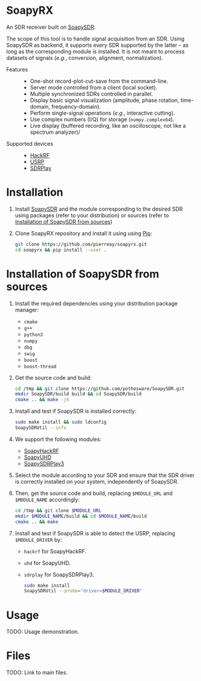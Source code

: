 * SoapyRX

An SDR receiver built on [[https://github.com/pothosware/SoapySDR/wiki][SoapySDR]].

The scope of this tool is to handle signal acquisition from an SDR. Using
SoapySDR as backend, it supports every SDR supported by the latter -- as long
as the corresponding module is installed. It is not meant to process datasets
of signals (/e.g./, conversion, alignment, normalization).

- Features ::
  - One-shot record-plot-cut-save from the command-line.
  - Server mode controlled from a client (local socket).
  - Multiple synchronized SDRs controlled in parallel.
  - Display basic signal visualization (amplitude, phase rotation, time-domain, frequency-domain).
  - Perform single-signal operations (/e.g./, interactive cutting).
  - Use complex numbers (I/Q) for storage (=numpy.complex64=).
  - Live display (buffered recording, like an oscilloscope, not like a spectrum analyzer)/
- Supported devices ::
  - [[https://greatscottgadgets.com/hackrf/one/][HackRF]]
  - [[https://www.ettus.com/product-categories/usrp-bus-series/][USRP]]
  - [[https://www.sdrplay.com/][SDRPlay]]

* Installation

1. Install [[https://github.com/pothosware/SoapySDR/wiki][SoapySDR]] and the module corresponding to the desired SDR using
   packages (refer to your distribution) or sources (refer to [[id:e1a4eddd-f7a7-43ea-9bd9-490b81dada53][Installation of
   SoapySDR from sources]])

2. Clone SoapyRX repository and install it using using [[https://pypi.org/project/pip/][Pip]]:
   #+begin_src bash :eval never
   git clone https://github.com/pierreay/soapyrx.git
   cd soapyrx && pip install --user .
   #+end_src

* Installation of SoapySDR from sources
:PROPERTIES:
:ID:       e1a4eddd-f7a7-43ea-9bd9-490b81dada53
:END:

1. Install the required dependencies using your distribution package manager:
   - =cmake=
   - =g++=
   - =python3=
   - =numpy=
   - =dbg=
   - =swig=
   - =boost=
   - =boost-thread=

2. Get the source code and build:
   
   #+begin_src bash :eval never
   cd /tmp && git clone https://github.com/pothosware/SoapySDR.git
   mkdir SoapySDR/build build && cd SoapySDR/build
   cmake .. && make -j4
   #+end_src

3. Install and test if SoapySDR is installed correctly:
   
   #+begin_src bash :eval never
   sudo make install && sudo ldconfig
   SoapySDRUtil --info
   #+end_src

4. We support the following modules:
   - [[https://github.com/pothosware/SoapyHackRF.git][SoapyHackRF]]
   - [[https://github.com/pothosware/SoapyUHD.git][SoapyUHD]]
   - [[https://github.com/pothosware/SoapySDRPlay3][SoapySDRPlay3]]

5. Select the module according to your SDR and ensure that the SDR driver is
   correctly installed on your system, independently of SoapySDR.

6. Then, get the source code and build, replacing =$MODULE_URL= and
   =$MODULE_NAME= accordingly:
   
   #+begin_src bash :eval never
   cd /tmp && git clone $MODULE_URL
   mkdir $MODULE_NAME/build && cd $MODULE_NAME/build
   cmake .. && make
   #+end_src

7. Install and test if SoapySDR is able to detect the USRP, replacing
   =$MODULE_DRIVER= by:
   - =hackrf= for SoapyHackRF.
   - =uhd= for SoapyUHD.
   - =sdrplay= for SoapySDRPlay3.
   
   #+begin_src bash :eval never
   sudo make install
   SoapySDRUtil --probe="driver=$MODULE_DRIVER"
   #+end_src

* Usage

TODO: Usage demonstration.

* Files

TODO: Link to main files.
